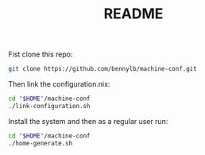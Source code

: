 #+TITLE: README

Fist clone this repo:

#+BEGIN_SRC sh
git clone https://github.com/bennylb/machine-conf.git
#+END_SRC

Then link the configuration.nix:

#+BEGIN_SRC sh
cd "$HOME"/machine-conf
./link-configuration.sh
#+END_SRC

Install the system and then as a regular user run:

#+BEGIN_SRC sh
cd "$HOME"/machine-conf
./home-generate.sh
#+END_SRC
